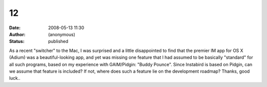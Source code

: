 12
##
:date: 2008-05-13 11:30
:author: (anonymous)
:status: published

As a recent "switcher" to the Mac, I was surprised and a little disappointed to find that the premier IM app for OS X (Adium) was a beautiful-looking app, and yet was missing one feature that I had assumed to be basically "standard" for all such programs, based on my experience with GAIM/Pidgin: "Buddy Pounce". Since Instabird is based on Pidgin, can we assume that feature is included? If not, where does such a feature lie on the development roadmap? Thanks, good luck..
